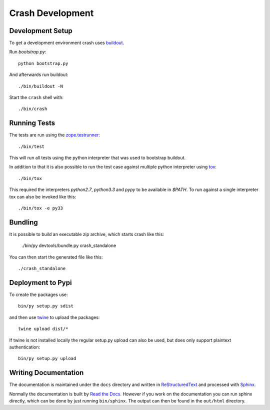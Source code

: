 =================
Crash Development
=================

Development Setup
=================

To get a development environment crash uses `buildout
<https://pypi.python.org/pypi/zc.buildout>`_.

Run `bootstrap.py`::

    python bootstrap.py

And afterwards run buildout::

    ./bin/buildout -N


Start the ``crash`` shell with::

   ./bin/crash

Running Tests
=============

The tests are run using the `zope.testrunner
<https://pypi.python.org/pypi/zope.testrunner/4.4.1>`_::

    ./bin/test

This will run all tests using the python interpreter that was used to
bootstrap buildout.

In addition to that it is also possible to run the test case against multiple
python interpreter using `tox <http://testrun.org/tox/latest/>`_::

    ./bin/tox

This required the interpreters `python2.7`, `python3.3` and `pypy` to be
available in `$PATH`. To run against a single interpreter tox can also be
invoked like this::

    ./bin/tox -e py33

Bundling
========

It is possible to build an executable zip archive, which starts crash
like this:

    ./bin/py devtools/bundle.py crash_standalone

You can then start the generated file like this::

    ./crash_standalone

Deployment to Pypi
==================

To create the packages use::

    bin/py setup.py sdist

and then use `twine <https://pypi.python.org/pypi/twine>`_ to upload the
packages::

    twine upload dist/*

If twine is not installed locally the regular setup.py upload can also be used,
but does only support plaintext authentication::

    bin/py setup.py upload

Writing Documentation
=====================

The documentation is maintained under the ``docs`` directory and
written in ReStructuredText_ and processed with Sphinx_.

Normally the documentation is built by `Read the Docs`_.
However if you work on the documentation you can run sphinx
directly, which can be done by just running ``bin/sphinx``.
The output can then be found in the ``out/html`` directory.

.. _Sphinx: http://sphinx-doc.org/

.. _ReStructuredText: http://docutils.sourceforge.net/rst.html

.. _`Read the Docs`: http://readthedocs.org
